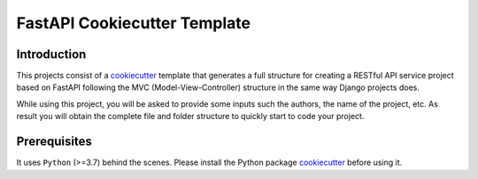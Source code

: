 FastAPI Cookiecutter Template
=============================

Introduction
------------
This projects consist of a `cookiecutter`_ template that generates a full structure
for creating a RESTful API service project based on FastAPI following the MVC
(Model-View-Controller) structure in the same way Django projects does.

While using this project, you will be asked to provide some inputs such the authors, the name of the project, etc. As result you will obtain the
complete file and folder structure to quickly start to code your project.

Prerequisites
-------------
It uses ``Python`` (>=3.7) behind the scenes. Please install the Python package `cookiecutter`_ before using it.

.. _`cookiecutter`: https://github.com/cookiecutter/cookiecutter